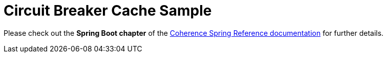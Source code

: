 = Circuit Breaker Cache Sample

Please check out the **Spring Boot chapter** of the http://spring.coherence.community/[Coherence Spring Reference documentation]
for further details.
